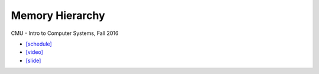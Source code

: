 Memory Hierarchy
==================

CMU - Intro to Computer Systems, Fall 2016

- `[schedule] <http://www.cs.cmu.edu/afs/cs/academic/class/15213-f16/www/schedule.html>`_

- `[video] <https://scs.hosted.panopto.com/Panopto/Pages/Viewer.aspx?id=06dfcd19-1024-49eb-add8-3486a38d1426>`_
- `[slide] <http://www.cs.cmu.edu/afs/cs/academic/class/15213-f16/www/lectures/11-memory-hierarchy.pdf>`_
